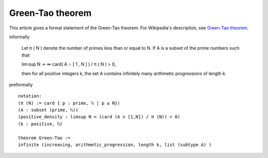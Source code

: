 Green-Tao theorem
-----------------

This article gives a formal statement of the Green-Tao theorem.  For Wikipedia's
description, see
`Green-Tao theorem <https://en.wikipedia.org/wiki/Green%E2%80%93Tao_theorem>`_.

informally

    Let π ( N ) denote the number of primes less than or equal to N. If A is a subset of the prime numbers such that

    lim sup N → ∞ card( A ∩ [ 1 , N ] ) / π ( N ) > 0,

    then for all positive integers k, the set A contains infinitely many arithmetic progressions of length k.

preformally ::

  notation:
  (π (N) := card { p : prime, ℕ | p ≤ N})
  (A : subset (prime, ℕ))
  (positive_density : limsup N ∞ (card (A ∩ [1,N]) / π (N)) > 0)
  (k : positive, ℕ)

  theorem Green-Tao :=
  infinite (increasing, arithmetic_progression, length k, list (subtype A) )
  
